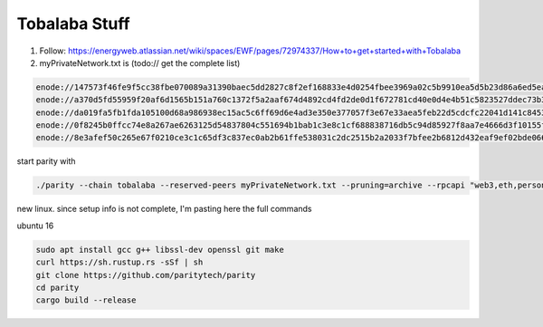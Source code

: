 Tobalaba Stuff
=======================

1. Follow: https://energyweb.atlassian.net/wiki/spaces/EWF/pages/72974337/How+to+get+started+with+Tobalaba

2. myPrivateNetwork.txt is (todo:// get the complete list)

.. code-block:: bash

  enode://147573f46fe9f5cc38fbe070089a31390baec5dd2827c8f2ef168833e4d0254fbee3969a02c5b9910ea5d5b23d86a6ed5eabcda17cc12007b7d9178b6c697aa5@37.120.168.56:30303
  enode://a370d5fd55959f20af6d1565b151a760c1372f5a2aaf674d4892cd4fd2de0d1f672781cd40e0d4e4b51c5823527ddec73b31cc14ac685449d9f0866996a16b9f@13.76.165.180:30303
  enode://da019fa5fb1fda105100d68a986938ec15ac5c6ff69d6e4ad3e350e377057f3e67e33aea5feb22d5cdcfc22041d141c8453c77baa64a216fff98f191ca76b3ec@18.220.108.238:30303
  enode://0f8245b0ffcc74e8a267ae6263125d54837804c551694b1bab1c3e8c1cf688838716db5c94d85927f8aa7e4666d3f10155febf1f9d0a03357f114dc546b976a8@46.101.99.49:30303
  enode://8e3afef50c265e67f0210ce3c1c65df3c837ec0ab2b61ffe538031c2dc2515b2a2033f7bfee2b6812d432eaf9ef02bde066d217d6e216b78ae80b92c88b34cf7@51.140.43.240:30303


start parity with

.. code-block:: bash

  ./parity --chain tobalaba --reserved-peers myPrivateNetwork.txt --pruning=archive --rpcapi "web3,eth,personal" --db-compaction=ssd --cache-size=2048



new linux. since setup info is not complete, I'm pasting here the full commands

ubuntu 16

.. code-block:: bash

  sudo apt install gcc g++ libssl-dev openssl git make 
  curl https://sh.rustup.rs -sSf | sh
  git clone https://github.com/paritytech/parity
  cd parity
  cargo build --release


